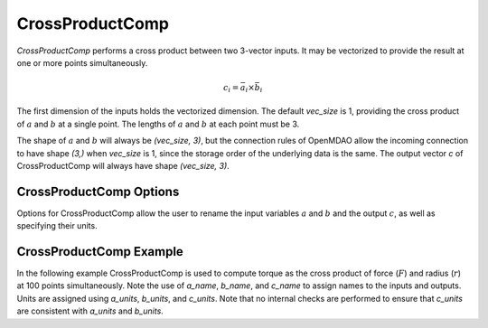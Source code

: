 
.. _crossproductcomp_feature:

================
CrossProductComp
================

`CrossProductComp` performs a cross product between two 3-vector inputs.  It may be vectorized to provide the result at one or more points simultaneously.

.. math::

    c_i = \bar{a}_i \times \bar{b}_i

The first dimension of the inputs holds the vectorized dimension.
The default `vec_size` is 1, providing the cross product of :math:`a` and :math:`b` at a single
point.  The lengths of :math:`a` and :math:`b` at each point must be 3.

The shape of :math:`a` and :math:`b` will always be `(vec_size, 3)`, but the connection rules
of OpenMDAO allow the incoming connection to have shape `(3,)` when `vec_size` is 1, since
the storage order of the underlying data is the same.  The output vector `c` of
CrossProductComp will always have shape `(vec_size, 3)`.

CrossProductComp Options
------------------------

Options for CrossProductComp allow the user to rename the input variables :math:`a` and :math:`b`
and the output :math:`c`, as well as specifying their units.

.. embed-options::
    openmdao.components.cross_product_comp
    CrossProductComp
    options

CrossProductComp Example
------------------------

In the following example CrossProductComp is used to compute torque as the
cross product of force (:math:`F`) and radius (:math:`r`) at 100 points simultaneously.
Note the use of `a_name`, `b_name`, and `c_name` to assign names to the inputs and outputs.
Units are assigned using `a_units`, `b_units`, and `c_units`.
Note that no internal checks are performed to ensure that `c_units` are consistent
with `a_units` and `b_units`.

.. embed-code::
    openmdao.components.tests.test_cross_product_comp.TestForDocs.test

.. tags:: CrossProductComp, Component
